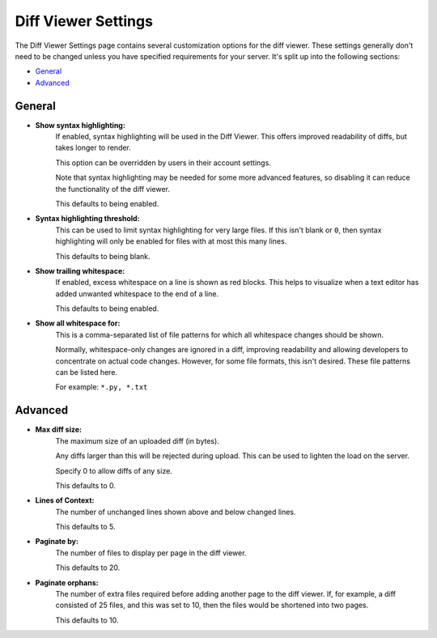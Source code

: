 ====================
Diff Viewer Settings
====================

The Diff Viewer Settings page contains several customization options for the
diff viewer. These settings generally don't need to be changed unless you have
specified requirements for your server. It's split up into the following
sections:

* `General`_
* `Advanced`_


General
=======

* **Show syntax highlighting:**
    If enabled, syntax highlighting will be used in the Diff Viewer. This
    offers improved readability of diffs, but takes longer to render.

    This option can be overridden by users in their account settings.

    Note that syntax highlighting may be needed for some more advanced
    features, so disabling it can reduce the functionality of the diff
    viewer.

    This defaults to being enabled.

* **Syntax highlighting threshold:**
    This can be used to limit syntax highlighting for very large files. If
    this isn't blank or ``0``, then syntax highlighting will only be enabled
    for files with at most this many lines.

    This defaults to being blank.

* **Show trailing whitespace:**
    If enabled, excess whitespace on a line is shown as red blocks. This
    helps to visualize when a text editor has added unwanted whitespace to the
    end of a line.

    This defaults to being enabled.

* **Show all whitespace for:**
    This is a comma-separated list of file patterns for which all whitespace
    changes should be shown.

    Normally, whitespace-only changes are ignored in a diff, improving
    readability and allowing developers to concentrate on actual code changes.
    However, for some file formats, this isn't desired. These file patterns
    can be listed here.

    For example: ``*.py, *.txt``


Advanced
========

* **Max diff size:**
    The maximum size of an uploaded diff (in bytes).

    Any diffs larger than this will be rejected during upload. This can be
    used to lighten the load on the server.

    Specify 0 to allow diffs of any size.

    This defaults to 0.

* **Lines of Context:**
    The number of unchanged lines shown above and below changed lines.

    This defaults to 5.

* **Paginate by:**
    The number of files to display per page in the diff viewer.

    This defaults to 20.

* **Paginate orphans:**
    The number of extra files required before adding another page to the
    diff viewer. If, for example, a diff consisted of 25 files, and
    this was set to 10, then the files would be shortened into two pages.

    This defaults to 10.
